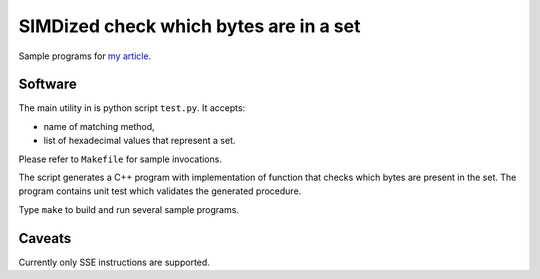 ================================================================================
               SIMDized check which bytes are in a set 
================================================================================

Sample programs for `my article`__.

__ http://0x80.pl/articles/simd-byte-lookup.html

Software
--------------------------------------------------------------------------------

The main utility in is python script ``test.py``. It accepts:

* name of matching method,
* list of hexadecimal values that represent a set.

Please refer to ``Makefile`` for sample invocations.

The script generates a C++ program with implementation of function that checks
which bytes are present in the set. The program contains unit test which
validates the generated procedure.

Type ``make`` to build and run several sample programs.


Caveats
--------------------------------------------------------------------------------

Currently only SSE instructions are supported.
